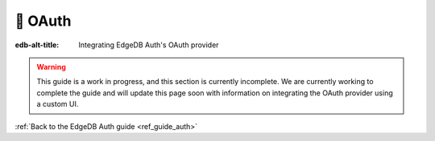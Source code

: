 .. _ref_guide_auth_oauth:

========
🚧 OAuth
========

:edb-alt-title: Integrating EdgeDB Auth's OAuth provider

.. warning::

    This guide is a work in progress, and this section is currently incomplete.
    We are currently working to complete the guide and will update this page
    soon with information on integrating the OAuth provider using a custom UI.

:ref:`Back to the EdgeDB Auth guide <ref_guide_auth>`
